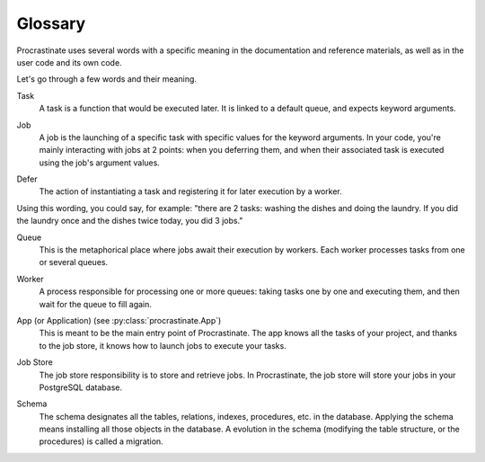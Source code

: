 Glossary
========

Procrastinate uses several words with a specific meaning in the documentation and
reference materials, as well as in the user code and its own code.

Let's go through a few words and their meaning.

.. _glossary_task:

Task
    A task is a function that would be executed later. It is linked
    to a default queue, and expects keyword arguments.

.. _glossary_job:

Job
    A job is the launching of a specific task with specific values for the
    keyword arguments. In your code, you're mainly interacting with jobs at
    2 points: when you deferring them, and when their associated
    task is executed using the job's argument values.

.. _glossary_defer:

Defer
    The action of instantiating a task and registering it for later execution by a
    worker.

Using this wording, you could say, for example: "there are 2 tasks: washing the
dishes and doing the laundry. If you did the laundry once and the dishes twice
today, you did 3 jobs."

.. _glossary_queue:

Queue
    This is the metaphorical place where jobs await their execution by workers.
    Each worker processes tasks from one or several queues.

.. _glossary_worker:

Worker
    A process responsible for processing one or more queues: taking tasks one
    by one and executing them, and then wait for the queue to fill again.

.. _glossary_app:

App (or Application) (see :py:class:`procrastinate.App`)
    This is meant to be the main entry point of Procrastinate. The app knows
    all the tasks of your project, and thanks to the job store, it knows how
    to launch jobs to execute your tasks.

.. _glossary_job_store:

Job Store
    The job store responsibility is to store and retrieve jobs. In Procrastinate, the
    job store will store your jobs in your PostgreSQL database.

.. _glossary_schema:

Schema
    The schema designates all the tables, relations, indexes, procedures, etc. in the
    database. Applying the schema means installing all those objects in the database.
    A evolution in the schema (modifying the table structure, or the procedures) is
    called a migration.
